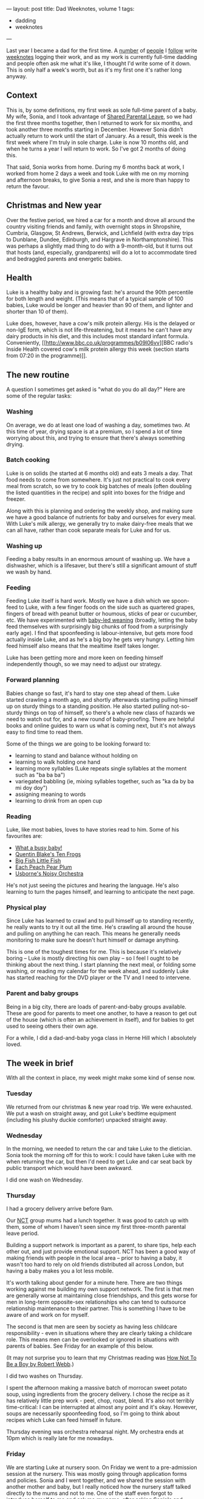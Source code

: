---
layout: post
title: Dad Weeknotes, volume 1
tags:
  - dadding
  - weeknotes
---

Last year I became a dad for the first time.  A [[https://medium.com/@Ellayanor/weeknotes-s01e01-c0a4ac005e3][number]] of [[https://productforthepeople.xyz/weeknotes-s01e24-b8f92a929c52][people]] I
[[https://weeknot.es/s05-e14-say-something-bdd985a214e4][follow]] write [[https://ukparliament.github.io/weeknotes.data-search/2018/02/][weeknotes]] logging their work, and as my work is currently
full-time dadding and people often ask me what it's like, I thought
I'd write some of it down.  This is only half a week's worth, but as
it's my first one it's rather long anyway.

** Context

This is, by some definitions, my first week as sole full-time parent
of a baby.  My wife, Sonia, and I took advantage of [[https://www.gov.uk/shared-parental-leave-and-pay][Shared Parental
Leave]], so we had the first three months together, then I returned to
work for six months, and took another three months starting in
December.  However Sonia didn't actually return to work until the
start of January.  As a result, this week is the first week where I'm
truly in sole charge.  Luke is now 10 months old, and when he turns a
year I will return to work.  So I've got 2 months of doing this.

That said, Sonia works from home.  During my 6 months back at work, I
worked from home 2 days a week and took Luke with me on my morning and
afternoon breaks, to give Sonia a rest, and she is more than happy to
return the favour.

** Christmas and New year

Over the festive period, we hired a car for a month and drove all
around the country visiting friends and family, with overnight stops
in Shropshire, Cumbria, Glasgow, St Andrews, Berwick, and Lichfield
(with extra day trips to Dunblane, Dundee, Edinburgh, and Hargrave in
Northamptonshire). This was perhaps a slightly mad thing to do with a
9-month-old, but it turns out that hosts (and, especially,
grandparents) will do a lot to accommodate tired and bedraggled
parents and energetic babies.

** Health

Luke is a healthy baby and is growing fast: he's around the 90th
percentile for both length and weight.  (This means that of a typical
sample of 100 babies, Luke would be longer and heavier than 90 of
them, and lighter and shorter than 10 of them).

Luke does, however, have a cow's milk protein allergy.  His is the
delayed or non-IgE form, which is not life-threatening, but it means
he can't have any dairy products in his diet, and this includes most
standard infant formula.  Conveniently, [[http://www.bbc.co.uk/programmes/b09l06vv][BBC radio's Inside Health
covered cow's milk protein allergy this week (section starts from
07:20 in the programme)]].

** The new routine

A question I sometimes get asked is "what do you do all day?"  Here
are some of the regular tasks:

*** Washing

On average, we do at least one load of washing a day, sometimes two.
At this time of year, drying space is at a premium, so I spend a lot
of time worrying about this, and trying to ensure that there's always
something drying.

*** Batch cooking

Luke is on solids (he started at 6 months old) and eats 3 meals a day.
That food needs to come from somewhere.  It's just not practical to
cook every meal from scratch, so we try to cook big batches of meals
(often doubling the listed quantities in the recipe) and split into
boxes for the fridge and freezer.

Along with this is planning and ordering the weekly shop, and making
sure we have a good balance of nutrients for baby and ourselves for
every meal.  With Luke's milk allergy, we generally try to make
dairy-free meals that we can all have, rather than cook separate meals
for Luke and for us.

*** Washing up

Feeding a baby results in an enormous amount of washing up.  We have a
dishwasher, which is a lifesaver, but there's still a significant
amount of stuff we wash by hand.

*** Feeding

Feeding Luke itself is hard work.  Mostly we have a dish which we
spoon-feed to Luke, with a few finger foods on the side such as
quartered grapes, fingers of bread with peanut butter or houmous,
sticks of pear or cucumber, etc.  We have experimented with [[https://www.theguardian.com/lifeandstyle/wordofmouth/2011/oct/05/baby-led-weaning][baby-led
weaning]] (broadly, letting the baby feed themselves with surprisingly
big chunks of food from a surprisingly early age).  I find that
spoonfeeding is labour-intensive, but gets more food actually inside
Luke, and as he's a big boy he gets very hungry.  Letting him feed
himself also means that the mealtime itself takes longer.

Luke has been getting more and more keen on feeding himself
independently though, so we may need to adjust our strategy.

*** Forward planning

Babies change so fast, it's hard to stay one step ahead of them.  Luke
started crawling a month ago, and shortly afterwards starting pulling
himself up on sturdy things to a standing position.  He also started
pulling not-so-sturdy things on top of himself, so there's a whole new
class of hazards we need to watch out for, and a new round of
baby-proofing.  There are helpful books and online guides to warn us
what is coming next, but it's not always easy to find time to read
them.

Some of the things we are going to be looking forward to:

  - learning to stand and balance without holding on
  - learning to walk holding one hand
  - learning more syllables (Luke repeats single syllables at the
    moment such as "ba ba ba")
  - variegated babbling (ie, mixing syllables together, such as "ka da
    by ba mi doy doy")
  - assigning meaning to words
  - learning to drink from an open cup

*** Reading

Luke, like most babies, loves to have stories read to him.  Some of
his favourites are:

  - [[https://www.booktrust.org.uk/book/w/what-a...-busy-baby/][What a busy baby!]]
  - [[https://www.amazon.co.uk/Quentin-Blakes-Ten-Frogs-Blake/dp/1843651041][Quentin Blake's Ten Frogs]]
  - [[https://www.amazon.co.uk/Big-Fish-Little-My-World/dp/1589252152][Big Fish Little Fish]]
  - [[https://www.amazon.co.uk/Each-Peach-Pear-Allan-Ahlberg/dp/0141502525][Each Peach Pear Plum]]
  - [[https://usborne.com/browse-books/catalogue/product/1/6865/noisy-orchestra/][Usborne's Noisy Orchestra]]

He's not just seeing the pictures and hearing the language.  He's also
learning to turn the pages himself, and learning to anticipate the
next page.

*** Physical play

Since Luke has learned to crawl and to pull himself up to standing
recently, he really wants to try it out all the time.  He's crawling
all around the house and pulling on anything he can reach.  This means
he generally needs monitoring to make sure he doesn't hurt himself or
damage anything.

This is one of the toughest times for me.  This is because it's
relatively boring – Luke is mostly directing his own play – so I feel
I ought to be thinking about the next thing.  I start planning the
next meal, or folding some washing, or reading my calendar for the
week ahead, and suddenly Luke has started reaching for the DVD player
or the TV and I need to intervene.

*** Parent and baby groups

Being in a big city, there are loads of parent-and-baby groups
available.  These are good for parents to meet one another, to have a
reason to get out of the house (which is often an achievement in
itself), and for babies to get used to seeing others their own age.

For a while, I did a dad-and-baby yoga class in Herne Hill which I
absolutely loved.

** The week in brief

With all the context in place, my week might make some kind of sense
now.

*** Tuesday

We returned from our christmas & new year road trip.  We were
exhausted.  We put a wash on straight away, and got Luke's bedtime
equipment (including his plushy duckie comforter) unpacked straight
away.

*** Wednesday

In the morning, we needed to return the car and take Luke to the
dietician.  Sonia took the morning off for this to work: I could have
taken Luke with me when returning the car, but then I'd need to get
Luke and car seat back by public transport which would have been
awkward.

I did one wash on Wednesday.

*** Thursday

I had a grocery delivery arrive before 9am.

Our [[https://www.nct.org.uk/][NCT]] group mums had a lunch together.  It was good to catch up with
them, some of whom I haven't seen since my first three-month parental
leave period.

Building a support network is important as a parent, to share tips,
help each other out, and just provide emotional support.  NCT has been
a good way of making friends with people in the local area – prior to
having a baby, it wasn't too hard to rely on old friends distributed
all across London, but having a baby makes you a lot less mobile.

It's worth talking about gender for a minute here.  There are two
things working against me building my own support network.  The first
is that men are generally worse at maintaining close friendships, and
this gets worse for men in long-term opposite-sex relationships who
can tend to outsource relationship maintenance to their partner.  This
is something I have to be aware of and work on for myself.

The second is that men are seen by society as having less childcare
responsibility - even in situations where they are clearly taking a
childcare role.  This means men can be overlooked or ignored in
situations with parents of babies.  See Friday for an example of this
below.

(It may not surprise you to learn that my Christmas reading was [[https://canongate.co.uk/books/2395-how-not-to-be-a-boy/][How
Not To Be a Boy by Robert Webb]].)

I did two washes on Thursday.

I spent the afternoon making a massive batch of morrocan sweet potato
soup, using ingredients from the grocery delivery.  I chose the recipe
as it has relatively little prep work - peel, chop, roast, blend.
It's also not terribly time-critical: I can be interrupted at almost
any point and it's okay.  However, soups are necessarily spoonfeeding
food, so I'm going to think about recipes which Luke can feed himself
in future.

Thursday evening was orchestra rehearsal night.  My orchestra ends at
10pm which is really late for me nowadays.

*** Friday

We are starting Luke at nursery soon.  On Friday we went to a
pre-admission session at the nursery.  This was mostly going through
application forms and policies.  Sonia and I went together, and we
shared the session with another mother and baby, but I really noticed
how the nursery staff talked directly to the mums and not to me.  One
of the staff even forgot to introduce herself to me and ask me my
name, after asking Sonia's and Luke's.  It's a small thing, and I
didn't complain, but I definitely noticed it.

I did one wash on Friday.

We managed to forget the required documents to give to the nursery so
I had to make a return trip in the afternoon.  On the way back I gave
Luke a go on the swings, which he absolutely loves.  His giant smile
is so infectious!

I even managed to escape to go to GOV.UK Infrastructure's goodbye
drinks in the evening.  I no longer take nights like this for granted,
because someone needs to be in to keep an eye on the baby monitor.
That said, it's important for both Sonia and I to maintain some sort
of social life, and so we talk a lot about what we can do to help each
other go out in the evenings.

** What is full-time dadding like, then?

Full-time dadding is hard work of a very particular sort.  The main
difficulty is that you don't get to have a break on your own terms:
there is often a constant stream of firefighting.  Baby is hungry;
baby is crawling around and needs watching; baby is threatening to
pull furniture onto himself; baby wants a story.  It can be difficult
to even go to the toilet when you're on your own with a baby, much
less have a shower.  One of the NCT mums talked about the multiple
full cold cups of tea strewn around her house which she had made and
then had no opportunity to drink.

That said, there /are/ opportunities for breaks.  Luke still has a nap
in the morning and afternoon for ½–1½ hours (indeed, I'm writing these
notes in his morning nap).  But time management is important, and in
fact some of the tips I picked up in [[http://shop.oreilly.com/product/9780596007836.do][Time Management for System
Administrators]] are proving helpful, because fundamentally I'm
responding to interrupts for much of my time.

There have been a few moments when I have been absolutely despairing
and at my wit's end.  In my working life, I almost always have the
opportunity of taking 10 minutes to go and have a coffee or a walk to
let off steam, but often that's just not the case with a screaming
baby.  I've had to learn new skills and techniques to manage my own
emotional state and the baby's.  Often a walk /is/ a good idea, as
putting the baby in the pram or sling is a good way to calm them down
when they're fractious or upset.

I'm looking forward to writing more about my experiences!
